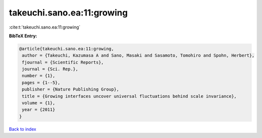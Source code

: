 takeuchi.sano.ea:11:growing
===========================

:cite:t:`takeuchi.sano.ea:11:growing`

**BibTeX Entry:**

.. code-block:: bibtex

   @article{takeuchi.sano.ea:11:growing,
    author = {Takeuchi, Kazumasa A and Sano, Masaki and Sasamoto, Tomohiro and Spohn, Herbert},
    fjournal = {Scientific Reports},
    journal = {Sci. Rep.},
    number = {1},
    pages = {1--5},
    publisher = {Nature Publishing Group},
    title = {Growing interfaces uncover universal fluctuations behind scale invariance},
    volume = {1},
    year = {2011}
   }

`Back to index <../By-Cite-Keys.html>`_
